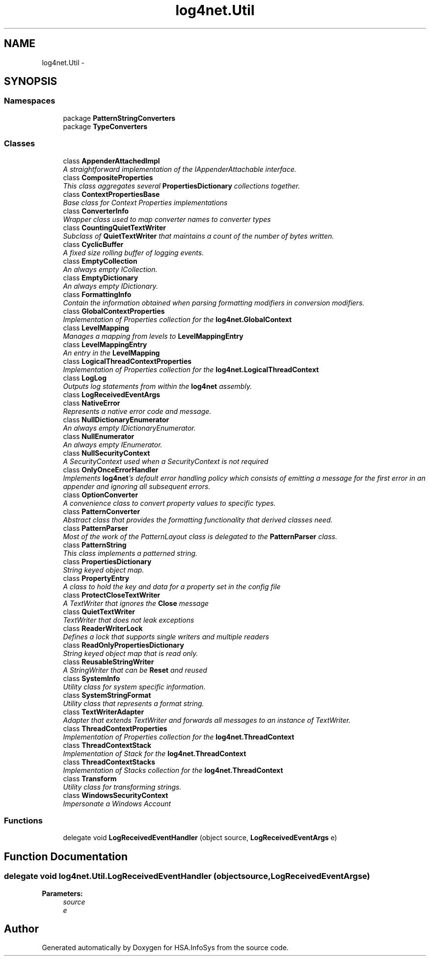 .TH "log4net.Util" 3 "Fri Jul 5 2013" "Version 1.0" "HSA.InfoSys" \" -*- nroff -*-
.ad l
.nh
.SH NAME
log4net.Util \- 
.SH SYNOPSIS
.br
.PP
.SS "Namespaces"

.in +1c
.ti -1c
.RI "package \fBPatternStringConverters\fP"
.br
.ti -1c
.RI "package \fBTypeConverters\fP"
.br
.in -1c
.SS "Classes"

.in +1c
.ti -1c
.RI "class \fBAppenderAttachedImpl\fP"
.br
.RI "\fIA straightforward implementation of the IAppenderAttachable interface\&. \fP"
.ti -1c
.RI "class \fBCompositeProperties\fP"
.br
.RI "\fIThis class aggregates several \fBPropertiesDictionary\fP collections together\&. \fP"
.ti -1c
.RI "class \fBContextPropertiesBase\fP"
.br
.RI "\fIBase class for Context Properties implementations \fP"
.ti -1c
.RI "class \fBConverterInfo\fP"
.br
.RI "\fIWrapper class used to map converter names to converter types \fP"
.ti -1c
.RI "class \fBCountingQuietTextWriter\fP"
.br
.RI "\fISubclass of \fBQuietTextWriter\fP that maintains a count of the number of bytes written\&. \fP"
.ti -1c
.RI "class \fBCyclicBuffer\fP"
.br
.RI "\fIA fixed size rolling buffer of logging events\&. \fP"
.ti -1c
.RI "class \fBEmptyCollection\fP"
.br
.RI "\fIAn always empty ICollection\&. \fP"
.ti -1c
.RI "class \fBEmptyDictionary\fP"
.br
.RI "\fIAn always empty IDictionary\&. \fP"
.ti -1c
.RI "class \fBFormattingInfo\fP"
.br
.RI "\fIContain the information obtained when parsing formatting modifiers in conversion modifiers\&. \fP"
.ti -1c
.RI "class \fBGlobalContextProperties\fP"
.br
.RI "\fIImplementation of Properties collection for the \fBlog4net\&.GlobalContext\fP \fP"
.ti -1c
.RI "class \fBLevelMapping\fP"
.br
.RI "\fIManages a mapping from levels to \fBLevelMappingEntry\fP \fP"
.ti -1c
.RI "class \fBLevelMappingEntry\fP"
.br
.RI "\fIAn entry in the \fBLevelMapping\fP \fP"
.ti -1c
.RI "class \fBLogicalThreadContextProperties\fP"
.br
.RI "\fIImplementation of Properties collection for the \fBlog4net\&.LogicalThreadContext\fP \fP"
.ti -1c
.RI "class \fBLogLog\fP"
.br
.RI "\fIOutputs log statements from within the \fBlog4net\fP assembly\&. \fP"
.ti -1c
.RI "class \fBLogReceivedEventArgs\fP"
.br
.ti -1c
.RI "class \fBNativeError\fP"
.br
.RI "\fIRepresents a native error code and message\&. \fP"
.ti -1c
.RI "class \fBNullDictionaryEnumerator\fP"
.br
.RI "\fIAn always empty IDictionaryEnumerator\&. \fP"
.ti -1c
.RI "class \fBNullEnumerator\fP"
.br
.RI "\fIAn always empty IEnumerator\&. \fP"
.ti -1c
.RI "class \fBNullSecurityContext\fP"
.br
.RI "\fIA SecurityContext used when a SecurityContext is not required \fP"
.ti -1c
.RI "class \fBOnlyOnceErrorHandler\fP"
.br
.RI "\fIImplements \fBlog4net\fP's default error handling policy which consists of emitting a message for the first error in an appender and ignoring all subsequent errors\&. \fP"
.ti -1c
.RI "class \fBOptionConverter\fP"
.br
.RI "\fIA convenience class to convert property values to specific types\&. \fP"
.ti -1c
.RI "class \fBPatternConverter\fP"
.br
.RI "\fIAbstract class that provides the formatting functionality that derived classes need\&. \fP"
.ti -1c
.RI "class \fBPatternParser\fP"
.br
.RI "\fIMost of the work of the PatternLayout class is delegated to the \fBPatternParser\fP class\&. \fP"
.ti -1c
.RI "class \fBPatternString\fP"
.br
.RI "\fIThis class implements a patterned string\&. \fP"
.ti -1c
.RI "class \fBPropertiesDictionary\fP"
.br
.RI "\fIString keyed object map\&. \fP"
.ti -1c
.RI "class \fBPropertyEntry\fP"
.br
.RI "\fIA class to hold the key and data for a property set in the config file \fP"
.ti -1c
.RI "class \fBProtectCloseTextWriter\fP"
.br
.RI "\fIA TextWriter that ignores the \fBClose\fP message \fP"
.ti -1c
.RI "class \fBQuietTextWriter\fP"
.br
.RI "\fITextWriter that does not leak exceptions \fP"
.ti -1c
.RI "class \fBReaderWriterLock\fP"
.br
.RI "\fIDefines a lock that supports single writers and multiple readers \fP"
.ti -1c
.RI "class \fBReadOnlyPropertiesDictionary\fP"
.br
.RI "\fIString keyed object map that is read only\&. \fP"
.ti -1c
.RI "class \fBReusableStringWriter\fP"
.br
.RI "\fIA StringWriter that can be \fBReset\fP and reused \fP"
.ti -1c
.RI "class \fBSystemInfo\fP"
.br
.RI "\fIUtility class for system specific information\&. \fP"
.ti -1c
.RI "class \fBSystemStringFormat\fP"
.br
.RI "\fIUtility class that represents a format string\&. \fP"
.ti -1c
.RI "class \fBTextWriterAdapter\fP"
.br
.RI "\fIAdapter that extends TextWriter and forwards all messages to an instance of TextWriter\&. \fP"
.ti -1c
.RI "class \fBThreadContextProperties\fP"
.br
.RI "\fIImplementation of Properties collection for the \fBlog4net\&.ThreadContext\fP \fP"
.ti -1c
.RI "class \fBThreadContextStack\fP"
.br
.RI "\fIImplementation of Stack for the \fBlog4net\&.ThreadContext\fP \fP"
.ti -1c
.RI "class \fBThreadContextStacks\fP"
.br
.RI "\fIImplementation of Stacks collection for the \fBlog4net\&.ThreadContext\fP \fP"
.ti -1c
.RI "class \fBTransform\fP"
.br
.RI "\fIUtility class for transforming strings\&. \fP"
.ti -1c
.RI "class \fBWindowsSecurityContext\fP"
.br
.RI "\fIImpersonate a Windows Account \fP"
.in -1c
.SS "Functions"

.in +1c
.ti -1c
.RI "delegate void \fBLogReceivedEventHandler\fP (object source, \fBLogReceivedEventArgs\fP e)"
.br
.in -1c
.SH "Function Documentation"
.PP 
.SS "delegate void log4net\&.Util\&.LogReceivedEventHandler (objectsource, LogReceivedEventArgse)"

.PP

.PP
\fBParameters:\fP
.RS 4
\fIsource\fP 
.br
\fIe\fP 
.RE
.PP

.SH "Author"
.PP 
Generated automatically by Doxygen for HSA\&.InfoSys from the source code\&.
